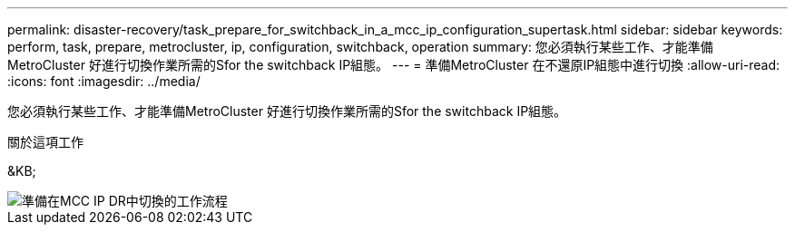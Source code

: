 ---
permalink: disaster-recovery/task_prepare_for_switchback_in_a_mcc_ip_configuration_supertask.html 
sidebar: sidebar 
keywords: perform, task, prepare, metrocluster, ip, configuration, switchback, operation 
summary: 您必須執行某些工作、才能準備MetroCluster 好進行切換作業所需的Sfor the switchback IP組態。 
---
= 準備MetroCluster 在不還原IP組態中進行切換
:allow-uri-read: 
:icons: font
:imagesdir: ../media/


[role="lead"]
您必須執行某些工作、才能準備MetroCluster 好進行切換作業所需的Sfor the switchback IP組態。

.關於這項工作
&KB;

image::../media/workflow_preparing_for_switchback_in_mcc_ip_dr.gif[準備在MCC IP DR中切換的工作流程]
